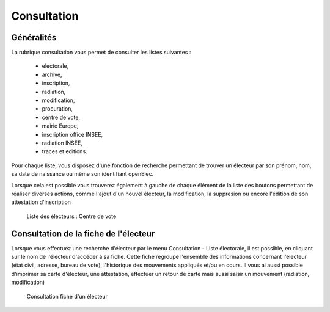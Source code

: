 .. _consultation:

############
Consultation
############

Généralités
-----------

La rubrique consultation vous permet de consulter les listes suivantes :

   * electorale,
   * archive,
   * inscription,
   * radiation,
   * modification,
   * procuration,
   * centre de vote,
   * mairie Europe,
   * inscription office INSEE,
   * radiation INSEE,
   * traces et editions.

Pour chaque liste, vous disposez d'une fonction de recherche permettant
de trouver un électeur par son prénom, nom, sa date de naissance ou même son identifiant openElec.

Lorsque cela est possible vous trouverez également à gauche de chaque
élément de la liste des boutons permettant de réaliser diverses actions,
comme l'ajout d'un nouvel électeur, la modification, la suppresion ou
encore l'édition de son attestation d'inscription

.. figure:: consultation.png

    Liste des électeurs : Centre de vote

Consultation de la fiche de l'électeur
---------------------------------------

Lorsque vous effectuez une recherche d'électeur par le menu Consultation - Liste électorale, il est possible, en cliquant sur le nom de l'électeur d'accéder à sa fiche.
Cette fiche regroupe l'ensemble des informations concernant l'électeur (état civil, adresse, bureau de vote), l'historique des mouvements appliqués et/ou en cours. 
Il vous ai aussi possible d'imprimer sa carte d'électeur, une attestation, effectuer un retour de carte mais aussi saisir un mouvement (radiation, modification)

.. figure:: consultation_fiche_electeur.png

     Consultation fiche d'un électeur

